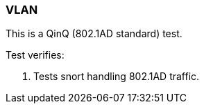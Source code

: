 === VLAN

This is a QinQ (802.1AD standard) test.

Test verifies:

1. Tests snort handling 802.1AD traffic. 
